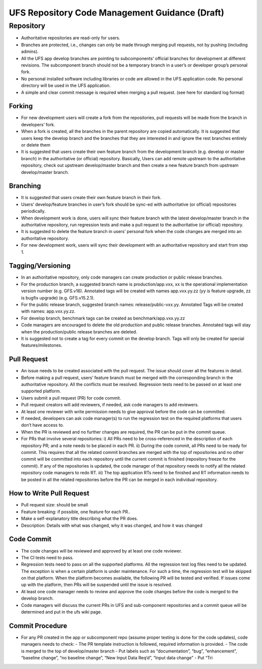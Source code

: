 .. _HAFSCodeContributionGuidelines:

***********************************************
UFS Repository Code Management Guidance (Draft)
***********************************************


Repository
==========

- Authoritative repositories are read-only for users.
- Branches are protected, i.e., changes can only be made through merging pull requests, not by pushing (including admins).
- All the UFS app develop branches are pointing to subcomponents’ official branches for development at different revisions. The subcomponent branch should not be a temporary branch in a user’s or developer group’s personal fork.
- No personal installed software including libraries or code are allowed in the UFS application code. No personal directory will be used in the UFS application.
- A simple and clear commit message is required when merging a pull request. (see here for standard log format)

Forking
-------

- For new development users will create a fork from the repositories, pull requests will be made from the branch in developers’ fork.
- When a fork is created, all the branches in the parent repository are copied automatically. It is suggested that users keep the develop branch and the branches that they are interested in and ignore the rest branches entirely or delete them
- It is suggested that users create their own feature branch from the development branch (e.g. develop or master branch) in the authoritative (or official) repository. Basically, Users can add remote upstream to the authoritative repository, check out upstream develop/master branch and then create a new feature branch from upstream develop/master branch.

Branching
---------

- It is suggested that users create their own feature branch in their fork.
- Users’ develop/feature branches in user’s fork should be sync-ed with authoritative (or official) repositories periodically.
- When development work is done, users will sync their feature branch with the latest develop/master branch in the authoritative repository, run regression tests and make a pull request to the authoritative (or official) repository.
- It is suggested to delete the feature branch in users’ personal fork when the code changes are merged into an authoritative repository.
- For new development work, users will sync their development with an authoritative repository and start from step 1.

Tagging/Versioning
------------------

- In an authoritative repository, only code managers can create production or public release branches.
- For the production branch, a suggested branch name is production/app.vxx, xx is the operational implementation version number (e.g. GFS.v16). Annotated tags will be created with names app.vxx.yy.zz (yy is feature upgrade, zz is bugfix upgrade) (e.g. GFS.v15.2.1).
- For the public release branch, suggested branch names: release/public-vxx.yy. Annotated Tags will be created with names: app.vxx.yy.zz.
- For develop branch, benchmark tags can be created as benchmark/app.vxx.yy.zz
- Code managers are encouraged to delete the old production and public release branches. Annotated tags will stay when the production/public release branches are deleted.
- It is suggested not to create a tag for every commit on the develop branch. Tags will only be created for special features/milestones.

Pull Request
------------

- An issue needs to be created associated with the pull request. The issue should cover all the features in detail.
- Before making a pull request, users’ feature branch must be merged with the corresponding branch in the authoritative repository. All the conflicts must be resolved. Regression tests need to be passed on at least one supported platform.
- Users submit a pull request (PR) for code commit.
- Pull request creators will add reviewers, if needed, ask code managers to add reviewers.
- At least one reviewer with write permission needs to give approval before the code can be committed.
- If needed, developers can ask code manager(s) to run the regression test on the required platforms that users don’t have access to.
- When the PR is reviewed and no further changes are required, the PR can be put in the commit queue.
- For PRs that involve several repositories:
  i) All PRs need to be cross-referenced in the description of each repository PR; and a note needs to be placed in each PR.
  ii) During the code commit, all PRs need to be ready for commit. This requires that all the related commit branches are merged with the top of repositories and no other commit will be committed into each repository until the current commit is finished (repository freeze for the commit). If any of the repositories is updated, the code manager of that repository needs to notify all the related repository code managers to redo RT.
  iii) The top application RTs need to be finished and RT information needs to be posted in all the related repositories before the PR can be merged in each individual repository.

How to Write Pull Request
--------------------------

- Pull request size: should be small
- Feature breaking: if possible, one feature for each PR..
- Make a self-explanatory title describing what the PR does.
- Description: Details with what was changed, why it was changed, and how it was changed

Code Commit
-----------

- The code changes will be reviewed and approved by at least one code reviewer.
- The CI tests need to pass.
- Regression tests need to pass on all the supported platforms. All the regression test log files need to be updated. The exception is when a certain platform is under maintenance. For such a time, the regression test will be skipped on that platform. When the platform becomes available, the following PR will be tested and verified. If issues come up with the platform, then PRs will be suspended until the issue is resolved.
- At least one code manager needs to review and approve the code changes before the code is merged to the develop branch.
- Code managers will discuss the current PRs in UFS and sub-component repositories and a commit queue will be determined and put in the ufs wiki page.

Commit Procedure
----------------

- For any PR created in the app or subcomponent repo (assume proper testing is done for the code updates), code managers needs to check:
  - The PR template instruction is followed, required information is provided.
  - The code is merged to the top of develop/master branch
  - Put labels such as “documentation”, “bug”, “enhancement”, “baseline change”, “no baseline change”, “New Input Data Req’d”, “Input data change”
  - Put “Tri
